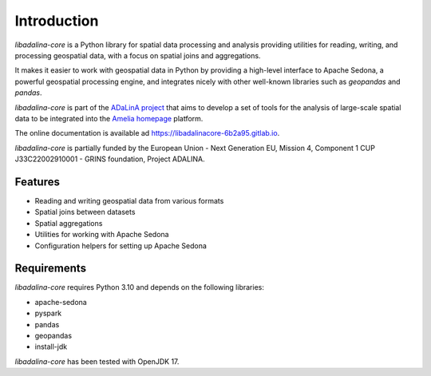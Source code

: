 
************
Introduction
************

*libadalina-core* is a Python library for spatial data processing and analysis providing utilities for reading,
writing, and processing geospatial data,
with a focus on spatial joins and aggregations.

It makes it easier to work with geospatial data in Python by providing a high-level interface
to Apache Sedona, a powerful geospatial processing engine, and integrates nicely with other well-known libraries
such as *geopandas* and *pandas*.

*libadalina-core* is part of the `ADaLinA project <https://expertise.unimi.it/resource/project/PNRR%5FBAC24ACESE%5F01>`__
that aims to develop a set of tools for the analysis of large-scale spatial data
to be integrated into the `Amelia homepage`_ platform.

The online documentation is available ad `<https://libadalinacore-6b2a95.gitlab.io>`__.

*libadalina-core* is partially funded by the European Union - Next Generation EU, Mission 4, Component 1 CUP J33C22002910001 - GRINS foundation, Project ADALINA.

Features
--------

* Reading and writing geospatial data from various formats
* Spatial joins between datasets
* Spatial aggregations
* Utilities for working with Apache Sedona
* Configuration helpers for setting up Apache Sedona

Requirements
------------

*libadalina-core* requires Python 3.10 and depends on the following libraries:

* apache-sedona
* pyspark
* pandas
* geopandas
* install-jdk

*libadalina-core* has been tested with OpenJDK 17.

.. _Amelia homepage: https://grins.it/progetto/piattaforma-amelia